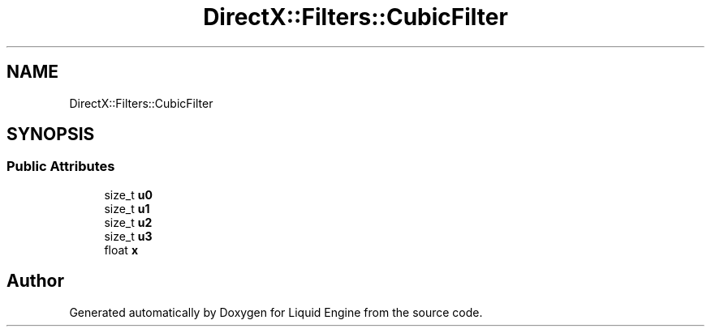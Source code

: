 .TH "DirectX::Filters::CubicFilter" 3 "Fri Aug 11 2023" "Liquid Engine" \" -*- nroff -*-
.ad l
.nh
.SH NAME
DirectX::Filters::CubicFilter
.SH SYNOPSIS
.br
.PP
.SS "Public Attributes"

.in +1c
.ti -1c
.RI "size_t \fBu0\fP"
.br
.ti -1c
.RI "size_t \fBu1\fP"
.br
.ti -1c
.RI "size_t \fBu2\fP"
.br
.ti -1c
.RI "size_t \fBu3\fP"
.br
.ti -1c
.RI "float \fBx\fP"
.br
.in -1c

.SH "Author"
.PP 
Generated automatically by Doxygen for Liquid Engine from the source code\&.
